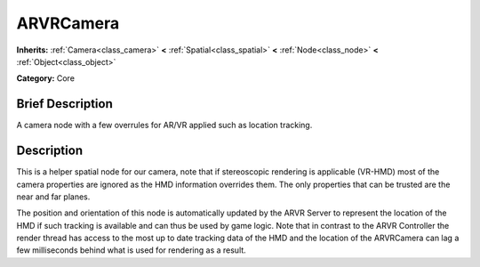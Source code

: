 .. Generated automatically by doc/tools/makerst.py in Godot's source tree.
.. DO NOT EDIT THIS FILE, but the ARVRCamera.xml source instead.
.. The source is found in doc/classes or modules/<name>/doc_classes.

.. _class_ARVRCamera:

ARVRCamera
==========

**Inherits:** :ref:`Camera<class_camera>` **<** :ref:`Spatial<class_spatial>` **<** :ref:`Node<class_node>` **<** :ref:`Object<class_object>`

**Category:** Core

Brief Description
-----------------

A camera node with a few overrules for AR/VR applied such as location tracking.

Description
-----------

This is a helper spatial node for our camera, note that if stereoscopic rendering is applicable (VR-HMD) most of the camera properties are ignored as the HMD information overrides them. The only properties that can be trusted are the near and far planes.

The position and orientation of this node is automatically updated by the ARVR Server to represent the location of the HMD if such tracking is available and can thus be used by game logic. Note that in contrast to the ARVR Controller the render thread has access to the most up to date tracking data of the HMD and the location of the ARVRCamera can lag a few milliseconds behind what is used for rendering as a result.

